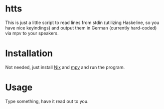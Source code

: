 * htts

This is just a little script to read lines from stdin (utilizing Haskeline, so you have nice keyindings) and output them in German (currently hard-coded) via mpv to your speakers.

* Installation

Not needed, just install [[https://nixos.org/nix/][Nix]] and [[https://mpv.io/][mpv]] and run the program.

* Usage

Type something, have it read out to you.

